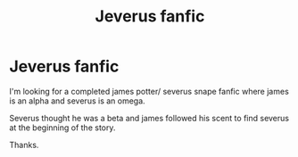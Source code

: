 #+TITLE: Jeverus fanfic

* Jeverus fanfic
:PROPERTIES:
:Author: SherrinfordAlvis
:Score: 0
:DateUnix: 1607454518.0
:DateShort: 2020-Dec-08
:FlairText: What's That Fic?
:END:
I'm looking for a completed james potter/ severus snape fanfic where james is an alpha and severus is an omega.

Severus thought he was a beta and james followed his scent to find severus at the beginning of the story.

Thanks.

